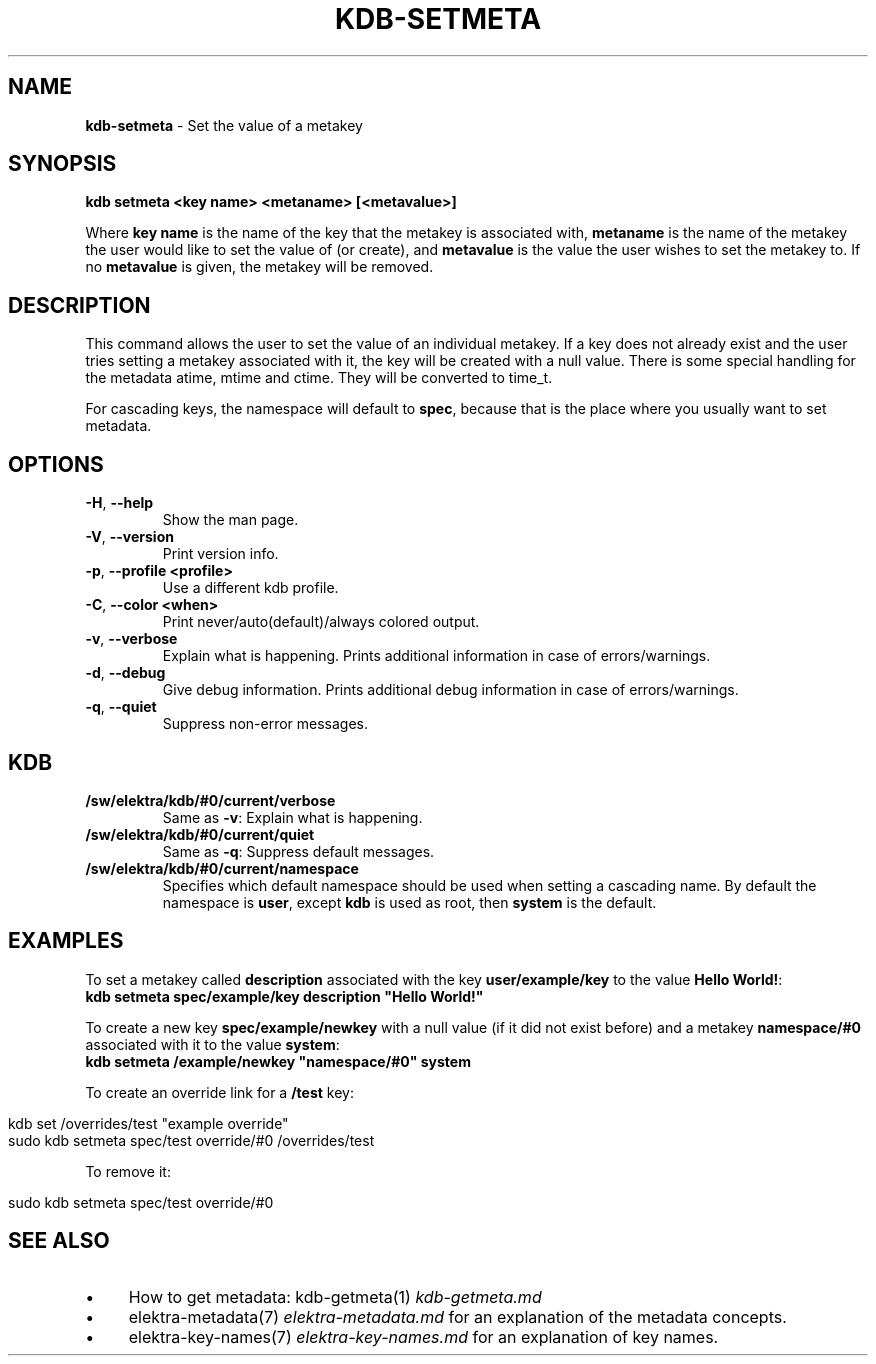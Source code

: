 .\" generated with Ronn/v0.7.3
.\" http://github.com/rtomayko/ronn/tree/0.7.3
.
.TH "KDB\-SETMETA" "1" "June 2019" "" ""
.
.SH "NAME"
\fBkdb\-setmeta\fR \- Set the value of a metakey
.
.SH "SYNOPSIS"
\fBkdb setmeta <key name> <metaname> [<metavalue>]\fR
.
.P
Where \fBkey name\fR is the name of the key that the metakey is associated with, \fBmetaname\fR is the name of the metakey the user would like to set the value of (or create), and \fBmetavalue\fR is the value the user wishes to set the metakey to\. If no \fBmetavalue\fR is given, the metakey will be removed\.
.
.SH "DESCRIPTION"
This command allows the user to set the value of an individual metakey\. If a key does not already exist and the user tries setting a metakey associated with it, the key will be created with a null value\. There is some special handling for the metadata atime, mtime and ctime\. They will be converted to time_t\.
.
.P
For cascading keys, the namespace will default to \fBspec\fR, because that is the place where you usually want to set metadata\.
.
.SH "OPTIONS"
.
.TP
\fB\-H\fR, \fB\-\-help\fR
Show the man page\.
.
.TP
\fB\-V\fR, \fB\-\-version\fR
Print version info\.
.
.TP
\fB\-p\fR, \fB\-\-profile <profile>\fR
Use a different kdb profile\.
.
.TP
\fB\-C\fR, \fB\-\-color <when>\fR
Print never/auto(default)/always colored output\.
.
.TP
\fB\-v\fR, \fB\-\-verbose\fR
Explain what is happening\. Prints additional information in case of errors/warnings\.
.
.TP
\fB\-d\fR, \fB\-\-debug\fR
Give debug information\. Prints additional debug information in case of errors/warnings\.
.
.TP
\fB\-q\fR, \fB\-\-quiet\fR
Suppress non\-error messages\.
.
.SH "KDB"
.
.TP
\fB/sw/elektra/kdb/#0/current/verbose\fR
Same as \fB\-v\fR: Explain what is happening\.
.
.TP
\fB/sw/elektra/kdb/#0/current/quiet\fR
Same as \fB\-q\fR: Suppress default messages\.
.
.TP
\fB/sw/elektra/kdb/#0/current/namespace\fR
Specifies which default namespace should be used when setting a cascading name\. By default the namespace is \fBuser\fR, except \fBkdb\fR is used as root, then \fBsystem\fR is the default\.
.
.SH "EXAMPLES"
To set a metakey called \fBdescription\fR associated with the key \fBuser/example/key\fR to the value \fBHello World!\fR:
.
.br
\fBkdb setmeta spec/example/key description "Hello World!"\fR
.
.P
To create a new key \fBspec/example/newkey\fR with a null value (if it did not exist before) and a metakey \fBnamespace/#0\fR associated with it to the value \fBsystem\fR:
.
.br
\fBkdb setmeta /example/newkey "namespace/#0" system\fR
.
.P
To create an override link for a \fB/test\fR key:
.
.IP "" 4
.
.nf

kdb set /overrides/test "example override"
sudo kdb setmeta spec/test override/#0 /overrides/test
.
.fi
.
.IP "" 0
.
.P
To remove it:
.
.IP "" 4
.
.nf

sudo kdb setmeta spec/test override/#0
.
.fi
.
.IP "" 0
.
.SH "SEE ALSO"
.
.IP "\(bu" 4
How to get metadata: kdb\-getmeta(1) \fIkdb\-getmeta\.md\fR
.
.IP "\(bu" 4
elektra\-metadata(7) \fIelektra\-metadata\.md\fR for an explanation of the metadata concepts\.
.
.IP "\(bu" 4
elektra\-key\-names(7) \fIelektra\-key\-names\.md\fR for an explanation of key names\.
.
.IP "" 0

